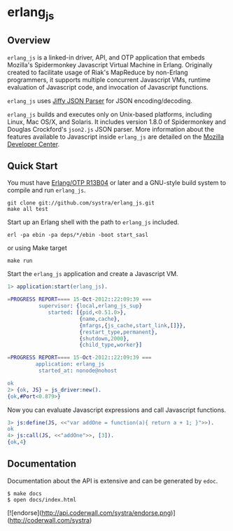 * erlang_js
** Overview

   =erlang_js= is a linked-in driver, API, and OTP application that
   embeds Mozilla's Spidermonkey Javascript Virtual Machine in
   Erlang. Originally created to facilitate usage of Riak's MapReduce
   by non-Erlang programmers, it supports multiple concurrent
   Javascript VMs, runtime evaluation of Javascript code, and
   invocation of Javascript functions.

   =erlang_js= uses [[https://github.com/refuge/jiffy][Jiffy JSON Parser]] for
   JSON encoding/decoding.

   =erlang_js= builds and executes only on Unix-based platforms,
   including Linux, Mac OS/X, and Solaris. It includes version 1.8.0
   of Spidermonkey and Douglas Crockford's =json2.js= JSON
   parser. More information about the features available to Javascript
   inside =erlang_js= are detailed on the [[https://developer.mozilla.org/en/JavaScript/Reference][Mozilla Developer Center]].


** Quick Start
   You must have [[http://erlang.org/download.html][Erlang/OTP R13B04]] or later and a GNU-style build
   system to compile and run =erlang_js=.

#+BEGIN_SRC shell
git clone git://github.com/systra/erlang_js.git
make all test
#+END_SRC

   Start up an Erlang shell with the path to =erlang_js= included.

#+BEGIN_SRC shell
erl -pa ebin -pa deps/*/ebin -boot start_sasl
#+END_SRC

   or using Make target

#+BEGIN_SRC shell
make run
#+END_SRC

   Start the =erlang_js= application and create a Javascript VM.
#+BEGIN_SRC erlang
1> application:start(erlang_js).

=PROGRESS REPORT==== 15-Oct-2012::22:09:39 ===
          supervisor: {local,erlang_js_sup}
             started: [{pid,<0.51.0>},
                       {name,cache},
                       {mfargs,{js_cache,start_link,[]}},
                       {restart_type,permanent},
                       {shutdown,2000},
                       {child_type,worker}]

=PROGRESS REPORT==== 15-Oct-2012::22:09:39 ===
         application: erlang_js
          started_at: nonode@nohost

ok
2> {ok, JS} = js_driver:new().
{ok,#Port<0.879>}
#+END_SRC

   Now you can evaluate Javascript expressions and call Javascript
   functions.

#+BEGIN_SRC erlang
3> js:define(JS, <<"var addOne = function(a){ return a + 1; }">>).
ok
4> js:call(JS, <<"addOne">>, [3]).
{ok,4}
#+END_SRC

** Documentation
   Documentation about the API is extensive and can be generated by
   =edoc=.

#+BEGIN_SRC shell
$ make docs
$ open docs/index.html
#+END_SRC

[![endorse](http://api.coderwall.com/systra/endorse.png)](http://coderwall.com/systra)
